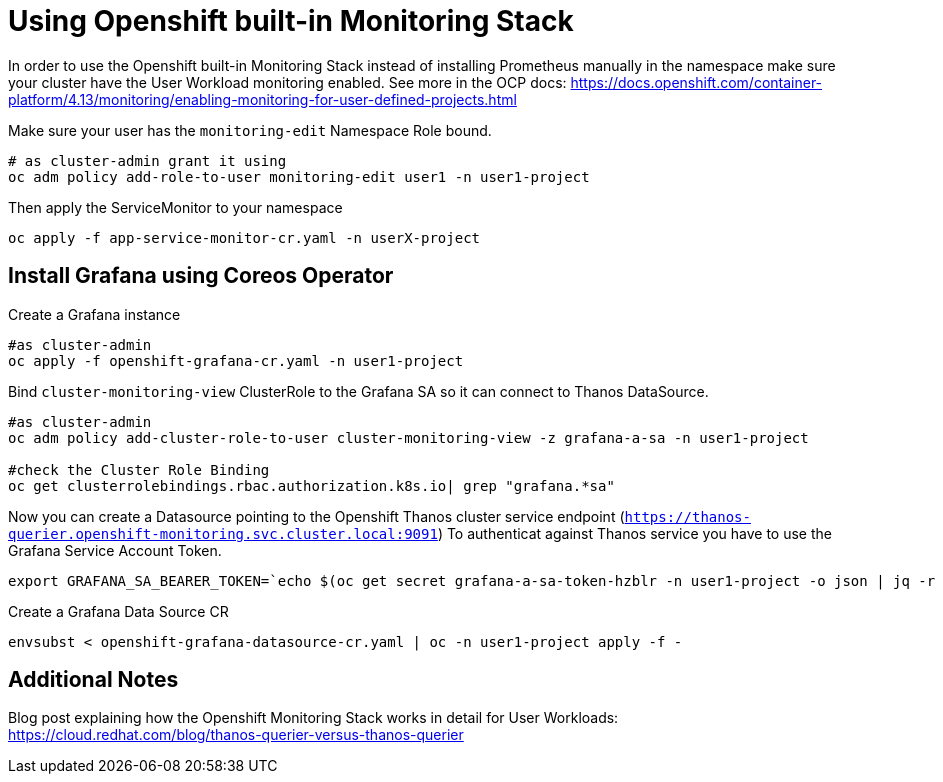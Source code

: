 = Using Openshift built-in Monitoring Stack

In order to use the Openshift built-in Monitoring Stack instead of installing Prometheus manually in the namespace make sure your cluster have the User Workload monitoring enabled. 
See more in the OCP docs: https://docs.openshift.com/container-platform/4.13/monitoring/enabling-monitoring-for-user-defined-projects.html

Make sure your user has the `monitoring-edit` Namespace Role bound.
[code]
----
# as cluster-admin grant it using
oc adm policy add-role-to-user monitoring-edit user1 -n user1-project
----

Then apply the ServiceMonitor to your namespace

[code]
----
oc apply -f app-service-monitor-cr.yaml -n userX-project
----

== Install Grafana using Coreos Operator

Create a Grafana instance
[code]
----
#as cluster-admin
oc apply -f openshift-grafana-cr.yaml -n user1-project
----

Bind `cluster-monitoring-view` ClusterRole to the Grafana SA so it can connect to Thanos DataSource.
[code]
----
#as cluster-admin
oc adm policy add-cluster-role-to-user cluster-monitoring-view -z grafana-a-sa -n user1-project

#check the Cluster Role Binding
oc get clusterrolebindings.rbac.authorization.k8s.io| grep "grafana.*sa"
----

Now you can create a Datasource pointing to the Openshift Thanos cluster service endpoint (`https://thanos-querier.openshift-monitoring.svc.cluster.local:9091`)
To authenticat against Thanos service you have to use the Grafana Service Account Token.

[code]
----
export GRAFANA_SA_BEARER_TOKEN=`echo $(oc get secret grafana-a-sa-token-hzblr -n user1-project -o json | jq -r '.data.token') | base64 -d`
----

Create a Grafana Data Source CR

[code]
----
envsubst < openshift-grafana-datasource-cr.yaml | oc -n user1-project apply -f - 
----

== Additional Notes
Blog post explaining how the Openshift Monitoring Stack works in detail for User Workloads: https://cloud.redhat.com/blog/thanos-querier-versus-thanos-querier